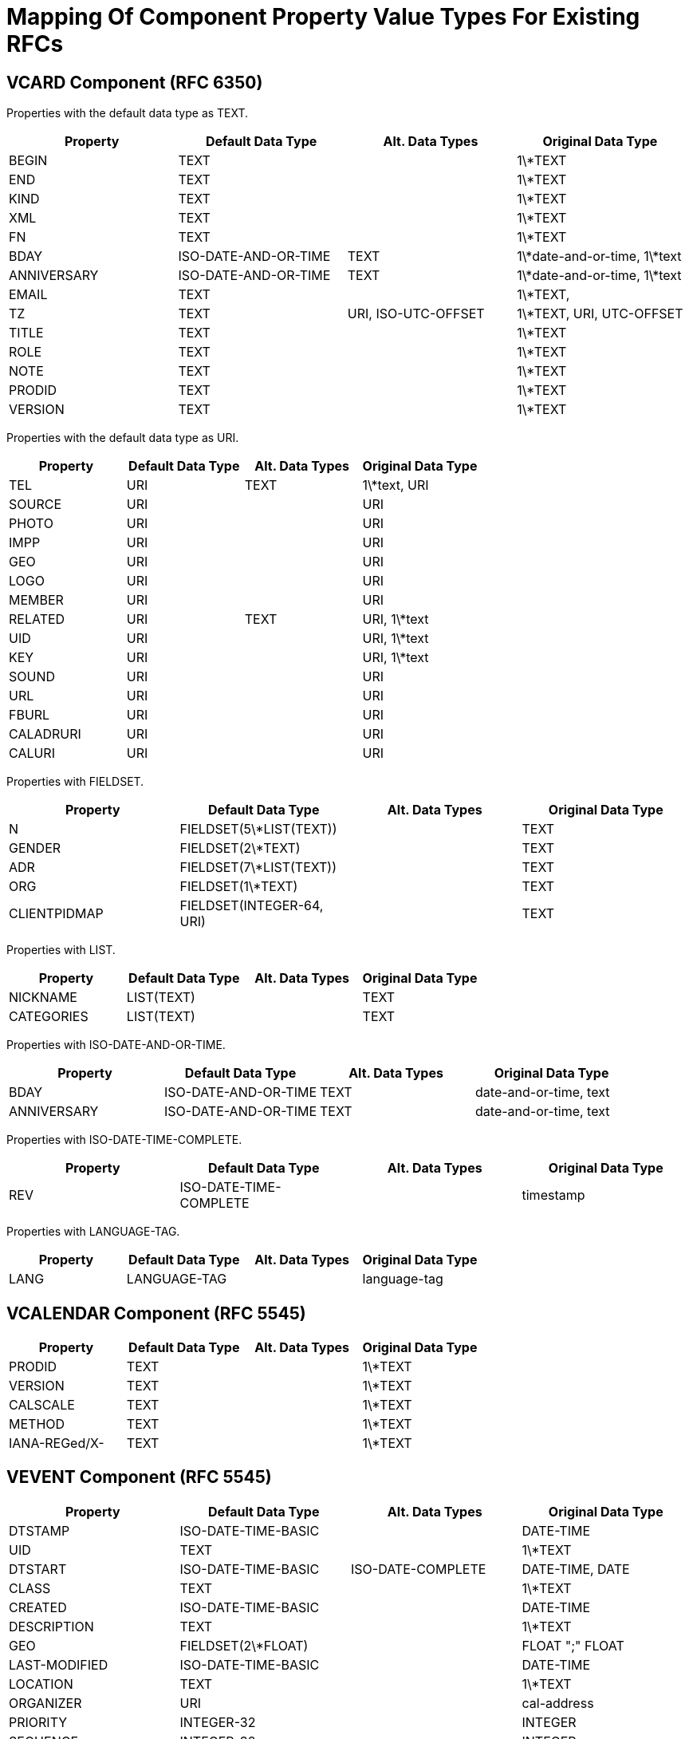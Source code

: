 = Mapping Of Component Property Value Types For Existing RFCs

== VCARD Component (RFC 6350)

Properties with the default data type as TEXT.

|===
| Property    | Default Data Type    | Alt. Data Types     | Original Data Type

| BEGIN       | TEXT                 |                     | 1\*TEXT
| END         | TEXT                 |                     | 1\*TEXT
| KIND        | TEXT                 |                     | 1\*TEXT
| XML         | TEXT                 |                     | 1\*TEXT
| FN          | TEXT                 |                     | 1\*TEXT
| BDAY        | ISO-DATE-AND-OR-TIME | TEXT                | 1\*date-and-or-time, 1\*text
| ANNIVERSARY | ISO-DATE-AND-OR-TIME | TEXT                | 1\*date-and-or-time, 1\*text
| EMAIL       | TEXT                 |                     | 1\*TEXT,
| TZ          | TEXT                 | URI, ISO-UTC-OFFSET | 1\*TEXT, URI, UTC-OFFSET
| TITLE       | TEXT                 |                     | 1\*TEXT
| ROLE        | TEXT                 |                     | 1\*TEXT
| NOTE        | TEXT                 |                     | 1\*TEXT
| PRODID      | TEXT                 |                     | 1\*TEXT
| VERSION     | TEXT                 |                     | 1\*TEXT

|===


Properties with the default data type as URI.

|===
| Property  | Default Data Type | Alt. Data Types | Original Data Type

| TEL       | URI               | TEXT            | 1\*text, URI
| SOURCE    | URI               |                 | URI
| PHOTO     | URI               |                 | URI
| IMPP      | URI               |                 | URI
| GEO       | URI               |                 | URI
| LOGO      | URI               |                 | URI
| MEMBER    | URI               |                 | URI
| RELATED   | URI               | TEXT            | URI, 1\*text
| UID       | URI               |                 | URI, 1\*text
| KEY       | URI               |                 | URI, 1\*text
| SOUND     | URI               |                 | URI
| URL       | URI               |                 | URI
| FBURL     | URI               |                 | URI
| CALADRURI | URI               |                 | URI
| CALURI    | URI               |                 | URI

|===


Properties with FIELDSET.

|===
| Property     | Default Data Type         | Alt. Data Types | Original Data Type

| N            | FIELDSET(5\*LIST(TEXT))   |                 | TEXT
| GENDER       | FIELDSET(2\*TEXT)         |                 | TEXT
| ADR          | FIELDSET(7\*LIST(TEXT))   |                 | TEXT
| ORG          | FIELDSET(1\*TEXT)         |                 | TEXT
| CLIENTPIDMAP | FIELDSET(INTEGER-64, URI) |                 | TEXT

|===


////
6350 N: structured text, ordered list split by ";". A single structured text value. Each component can have multiple values.
6350 GENDER: structured text with two components. each component is text., split by ";"
6350 ADR: structured text, separated by ";"
6350 ORG: structured text split by ";"
6350 CLIENTPIDMAP: semicolon-separated pair of values, first is integer, second is uri

////

Properties with LIST.

|===
| Property   | Default Data Type | Alt. Data Types | Original Data Type

| NICKNAME   | LIST(TEXT)        |                 | TEXT
| CATEGORIES | LIST(TEXT)        |                 | TEXT

|===


Properties with ISO-DATE-AND-OR-TIME.

|===
| Property    | Default Data Type    | Alt. Data Types | Original Data Type

| BDAY        | ISO-DATE-AND-OR-TIME | TEXT            | date-and-or-time, text
| ANNIVERSARY | ISO-DATE-AND-OR-TIME | TEXT            | date-and-or-time, text

|===

Properties with ISO-DATE-TIME-COMPLETE.

|===
| Property  | Default Data Type | Alt. Data Types | Original Data Type

| REV       | ISO-DATE-TIME-COMPLETE     |                 | timestamp

|===


Properties with LANGUAGE-TAG.

|===
| Property  | Default Data Type | Alt. Data Types | Original Data Type

| LANG      | LANGUAGE-TAG      |                 | language-tag

|===



== VCALENDAR Component (RFC 5545)

|===
| Property      | Default Data Type | Alt. Data Types | Original Data Type

| PRODID        | TEXT              |                 | 1\*TEXT
| VERSION       | TEXT              |                 | 1\*TEXT
| CALSCALE      | TEXT              |                 | 1\*TEXT
| METHOD        | TEXT              |                 | 1\*TEXT
| IANA-REGed/X- | TEXT              |                 | 1\*TEXT

|===


== VEVENT Component (RFC 5545)

|===
| Property      | Default Data Type                                               | Alt. Data Types   | Original Data Type

| DTSTAMP       | ISO-DATE-TIME-BASIC                                           |                   | DATE-TIME
| UID           | TEXT                                                            |                   | 1\*TEXT
| DTSTART       | ISO-DATE-TIME-BASIC                                           | ISO-DATE-COMPLETE | DATE-TIME, DATE
| CLASS         | TEXT                                                            |                   | 1\*TEXT
| CREATED       | ISO-DATE-TIME-BASIC                                           |                   | DATE-TIME
| DESCRIPTION   | TEXT                                                            |                   | 1\*TEXT
| GEO           | FIELDSET(2\*FLOAT)                                              |                   | FLOAT ";" FLOAT
| LAST-MODIFIED | ISO-DATE-TIME-BASIC                                           |                   | DATE-TIME
| LOCATION      | TEXT                                                            |                   | 1\*TEXT
| ORGANIZER     | URI                                                             |                   | cal-address
| PRIORITY      | INTEGER-32                                                      |                   | INTEGER
| SEQUENCE      | INTEGER-32                                                      |                   | INTEGER
| STATUS        | TEXT                                                            |                   | 1\*TEXT
| SUMMARY       | TEXT                                                            |                   | 1\*TEXT
| TRANSP        | TEXT                                                            |                   | 1\*TEXT
| URL           | URI                                                             |                   | URI
| RECURRENCE-ID | ISO-DATE-TIME-BASIC                                           | ISO-DATE-COMPLETE | DATE-TIME, DATE
| RRULE         | RECUR                                                           |                   | RECUR
| DTEND         | ISO-DATE-TIME-BASIC                                           | ISO-DATE-COMPLETE | DATE-TIME, DATE
| DURATION      | DURATION                                                        |                   | DURATION
| ATTACH        | URI                                                             | BINARY            | URI, BINARY
| ATTENDEE      | URI                                                             |                   | cal-address
| CATEGORIES    | LIST(TEXT)                                                      |                   | TEXT
| COMMENT       | TEXT                                                            |                   | 1\*TEXT
| CONTACT       | TEXT                                                            |                   | 1\*TEXT
| EXDATE        | LIST( ISO-DATE-TIME-BASIC / ISO-DATE-COMPLETE )               |                   | DATE-TIME, DATE
| RELATED-TO    | TEXT                                                            |                   | 1\*TEXT
| RESOURCES     | LIST(TEXT)                                                      |                   | TEXT
| RDATE         | LIST( ISO-DATE-TIME-BASIC / ISO-DATE-COMPLETE / CAL-INTERVAL) |                   | DATE-TIME, DATE, PERIOD
| IANA-REGed/X- | TEXT                                                            |                   | 1\*TEXT

|===

RRULE uses the RECUR data value type, which is a special construct
defined in <<RFC5545>> with no equivalent in this document.


== VTODO Component (RFC 5545)

|===
| Property       | Default Data Type                                               | Alt. Data Types   | Original Data Type

| DTSTAMP        | ISO-DATE-TIME-BASIC                                           |                   | DATE-TIME
| UID            | TEXT                                                            |                   | 1\*TEXT
| CLASS          | TEXT                                                            |                   | 1\*TEXT
| CREATED        | ISO-DATE-TIME-BASIC                                           |                   | DATE-TIME
| COMPLETED      | ISO-DATE-TIME-BASIC                                           |                   | DATE-TIME
| DESCRIPTION    | TEXT                                                            |                   | 1\*TEXT
| DTSTART        | ISO-DATE-TIME-BASIC                                           | ISO-DATE-COMPLETE | DATE-TIME, DATE
| GEO            | FIELDSET(2\*FLOAT)                                              |                   | FLOAT ";" FLOAT
| LAST-MODIFIED  | ISO-DATE-TIME-BASIC                                           |                   | DATE-TIME
| LOCATION       | TEXT                                                            |                   | 1\*TEXT
| ORGANIZER      | URI                                                             |                   | cal-address
| PRIORITY       | INTEGER-32                                                      |                   | INTEGER
| SEQUENCE       | INTEGER-32                                                      |                   | INTEGER
| STATUS         | TEXT                                                            |                   | 1\*TEXT
| SUMMARY        | TEXT                                                            |                   | 1\*TEXT
| URL            | URI                                                             |                   | URI
| RRULE          | RECUR                                                           |                   | RECUR
| DUE            | ISO-DATE-TIME-BASIC                                           | ISO-DATE-COMPLETE | DATE-TIME, DATE
| DURATION       | DURATION                                                        |                   | DURATION
| ATTACH         | URI                                                             | BINARY            | URI, BINARY
| ATTENDEE       | URI                                                             |                   | cal-address
| CATEGORIES     | LIST(TEXT)                                                      |                   | TEXT
| COMMENT        | TEXT                                                            |                   | 1\*TEXT
| CONTACT        | TEXT                                                            |                   | 1\*TEXT
| EXDATE         | LIST( ISO-DATE-TIME-BASIC / ISO-DATE-COMPLETE )               |                   | DATE-TIME, DATE
| REQUEST-STATUS | TEXT                                                            |                   | 1\*TEXT
| RELATED-TO     | TEXT                                                            |                   | 1\*TEXT
| RESOURCES      | LIST(TEXT)                                                      |                   | TEXT
| RDATE          | LIST( ISO-DATE-TIME-BASIC / ISO-DATE-COMPLETE / CAL-INTERVAL) |                   | DATE-TIME, DATE, PERIOD
| IANA-REGed/X-  | TEXT                                                            |                   | 1\*TEXT

|===

RRULE uses the RECUR data value type, which is a special construct
defined in <<RFC5545>> with no equivalent in this document.


== VJOURNAL Component (RFC 5545)

|===
| Property       | Default Data Type                                               | Alt. Data Types   | Original Data Type

| DTSTAMP        | ISO-DATE-TIME-BASIC                                           |                   | DATE-TIME
| UID            | TEXT                                                            |                   | 1\*TEXT
| CLASS          | TEXT                                                            |                   | 1\*TEXT
| CREATED        | ISO-DATE-TIME-BASIC                                           |                   | DATE-TIME
| DTSTART        | ISO-DATE-TIME-BASIC                                           | ISO-DATE-COMPLETE | DATE-TIME, DATE
| LAST-MODIFIED  | ISO-DATE-TIME-BASIC                                           |                   | DATE-TIME
| ORGANIZER      | URI                                                             |                   | cal-address
| SEQUENCE       | INTEGER-32                                                      |                   | INTEGER
| STATUS         | TEXT                                                            |                   | 1\*TEXT
| SUMMARY        | TEXT                                                            |                   | 1\*TEXT
| URL            | URI                                                             |                   | URI
| RRULE          | RECUR                                                           |                   | RECUR
| ATTACH         | URI                                                             | BINARY            | URI, BINARY
| ATTENDEE       | URI                                                             |                   | cal-address
| CATEGORIES     | LIST(TEXT)                                                      |                   | TEXT
| COMMENT        | TEXT                                                            |                   | 1\*TEXT
| CONTACT        | TEXT                                                            |                   | 1\*TEXT
| DESCRIPTION    | TEXT                                                            |                   | 1\*TEXT
| EXDATE         | LIST( ISO-DATE-TIME-BASIC / ISO-DATE-COMPLETE )               |                   | DATE-TIME, DATE
| RELATED-TO     | TEXT                                                            |                   | 1\*TEXT
| RDATE          | LIST( ISO-DATE-TIME-BASIC / ISO-DATE-COMPLETE / CAL-INTERVAL) |                   | DATE-TIME, DATE, PERIOD
| REQUEST-STATUS | TEXT                                                            |                   | 1\*TEXT
| IANA-REGed/X-  | TEXT                                                            |                   | 1\*TEXT

|===

RRULE uses the RECUR data value type, which is a special construct
defined in <<RFC5545>> with no equivalent in this document.


== VFREEBUSY Component (RFC 5545)

|===
| Property       | Default Data Type     | Alt. Data Types   | Original Data Type

| DTSTAMP        | ISO-DATE-TIME-BASIC |                   | DATE-TIME
| UID            | TEXT                  |                   | 1\*TEXT
| CONTACT        | TEXT                  |                   | 1\*TEXT
| DTSTART        | ISO-DATE-TIME-BASIC | ISO-DATE-COMPLETE | DATE-TIME, DATE
| DTEND          | ISO-DATE-TIME-BASIC | ISO-DATE-COMPLETE | DATE-TIME, DATE
| ORGANIZER      | URI                   |                   | cal-address
| URL            | URI                   |                   | URI
| ATTENDEE       | URI                   |                   | cal-address
| COMMENT        | TEXT                  |                   | 1\*TEXT
| FREEBUSY       | LIST(CAL-INTERVAL)    |                   | LIST(PERIOD)
| REQUEST-STATUS | TEXT                  |                   | 1\*TEXT
| IANA-REGed/X-  | TEXT                  |                   | 1\*TEXT

|===

== VTIMEZONE Component (RFC 5545)

|===
| Property      | Default Data Type     | Alt. Data Types | Original Data Type

| TZID          | TEXT                  |                 | 1\*TEXT
| LAST-MODIFIED | ISO-DATE-TIME-BASIC |                 | DATE-TIME
| TZURL         | URI                   |                 | URI
| IANA-REGed/X- | TEXT                  |                 | 1\*TEXT

|===


== STANDARD / DAYLIGHT Components (RFC 5545)

|===
| Property      | Default Data Type                                               | Alt. Data Types   | Original Data Type

| DTSTART       | ISO-DATE-TIME-BASIC                                           | ISO-DATE-COMPLETE | DATE-TIME, DATE
| TZOFFSETFROM  | CAL-UTC-OFFSET                                                  |                   | UTC-OFFSET
| TZOFFSETTO    | CAL-UTC-OFFSET                                                  |                   | UTC-OFFSET
| RRULE         | RECUR                                                           |                   | RECUR
| COMMENT       | TEXT                                                            |                   | 1\*TEXT
| RDATE         | LIST( ISO-DATE-TIME-BASIC / ISO-DATE-COMPLETE / CAL-INTERVAL) |                   | DATE-TIME, DATE, PERIOD
| TZNAME        | TEXT                                                            |                   | 1\*TEXT
| IANA-REGed/X- | TEXT                                                            |                   | 1\*TEXT

|===

RRULE uses the RECUR data value type, which is a special construct
defined in <<RFC5545>> with no equivalent in this document.

== VALARM Component (RFC 5545)

|===
| Property      | Default Data Type | Alt. Data Types       | Original Data Type

| ACTION        | TEXT              |                       | 1\*TEXT
| DESCRIPTION   | TEXT              |                       | 1\*TEXT
| SUMMARY       | TEXT              |                       | 1\*TEXT
| TRIGGER       | DURATION          | ISO-DATE-TIME-BASIC | DURATION, DATE-TIME
| DURATION      | DURATION          |                       | DURATION
| REPEAT        | INTEGER-32        |                       | INTEGER
| ATTACH        | URI               | BINARY                | URI, BINARY
| ATTENDEE      | URI               |                       | cal-address
| IANA-REGed/X- | TEXT              |                       | 1\*TEXT

|===

